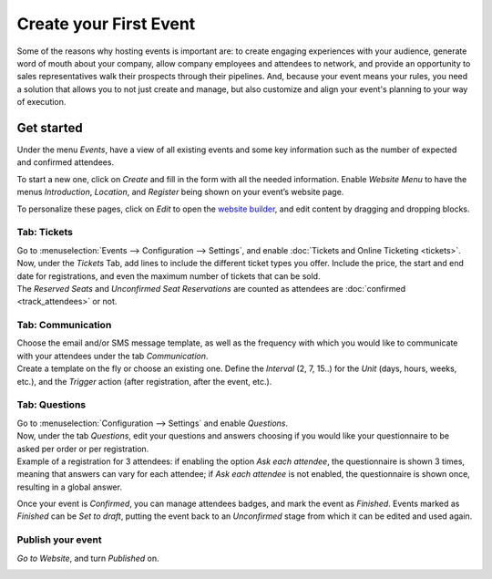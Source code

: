 =======================
Create your First Event
=======================

Some of the reasons why hosting events is important are: to create engaging experiences with
your audience, generate word of mouth about your company, allow company employees and attendees to
network, and provide an opportunity to sales representatives walk their prospects through their
pipelines. And, because your event means your rules, you need a solution that allows you to not just
create and manage, but also customize and align your event's planning to your way of execution.

Get started
===========

Under the menu *Events*, have a view of all existing events and some key information such as the
number of expected and confirmed attendees.

.. image:: media/events_dashboard.png
   :align: center
   :alt: Overview of events with the kanban view in Odoo Events

To start a new one, click on *Create* and fill in the form with all the needed information. Enable
*Website Menu* to have the menus *Introduction*, *Location*, and *Register* being shown on your
event’s website page.

.. image:: media/website_menu_field.png
   :align: center
   :alt: View of an event's form emphasizing the option website menu in Odoo Events

To personalize these pages, click on *Edit* to open the
`website builder <https://www.odoo.com/slides/slide/website-basics-643?fullscreen=1>`_, and edit
content by dragging and dropping blocks.

.. image:: media/website_edit.png
   :align: center
   :alt: View of an event's website page emphasizing the edit button for Odoo Events

Tab: Tickets
------------

| Go to :menuselection:`Events --> Configuration --> Settings`, and enable
  :doc:`Tickets and Online Ticketing <tickets>`.
| Now, under the *Tickets* Tab, add lines to include the different ticket types you offer. Include
  the price, the start and end date for registrations, and even the maximum number of tickets that
  can be sold.
| The *Reserved Seats* and *Unconfirmed Seat Reservations* are counted as attendees are
  :doc:`confirmed <track_attendees>` or not.

.. image:: media/tickets_tab.png
   :align: center
   :alt: View of an event form emphasizing the tab tickets in Odoo Events

Tab: Communication
------------------

| Choose the email and/or SMS message template, as well as the frequency with which you would like
  to communicate with your attendees under the tab *Communication*.
| Create a template on the fly or choose an existing one. Define the *Interval* (2, 7, 15..) for the
  *Unit* (days, hours, weeks, etc.), and the *Trigger* action (after registration, after the event,
  etc.).

.. image:: media/communication_tab.png
   :align: center
   :alt: View of an event form and the tab communication in Odoo Events

Tab: Questions
--------------

| Go to :menuselection:`Configuration --> Settings` and enable *Questions*.
| Now, under the tab *Questions*, edit your questions and answers choosing if you would like your
  questionnaire to be asked per order or per registration.
| Example of a registration for 3 attendees: if enabling the option *Ask each attendee*,
  the questionnaire is shown 3 times, meaning that answers can vary for each attendee; if *Ask each
  attendee* is not enabled, the questionnaire is shown once, resulting in a global answer.

.. image:: media/questions_tab.png
   :align: center
   :alt: View of an event form and a question’s window opened in Odoo Events

Once your event is *Confirmed*, you can manage attendees badges, and mark the event as
*Finished*. Events marked as *Finished* can be *Set to draft*, putting the event back to an
*Unconfirmed* stage from which it can be edited and used again.

.. image:: media/set_to_draft.png
   :align: center
   :alt: View of an event’s form emphasizing the option set to draft in Odoo Events

Publish your event
------------------

*Go to Website*, and turn *Published* on.

.. image:: media/publish_event.png
   :align: center
   :alt: View of a website page and the option to publish the event in Odoo Events

.. seealso::
   - :doc:`track_attendees`
   - :doc:`tickets`